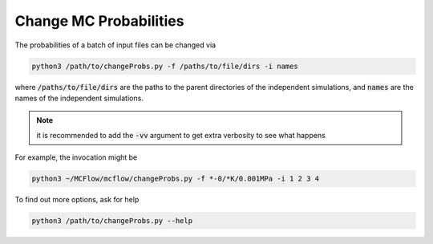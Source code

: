 Change MC Probabilities
=======================

The probabilities of a batch of input files can be changed via

.. code-block:: python

    python3 /path/to/changeProbs.py -f /paths/to/file/dirs -i names

where :code:`/paths/to/file/dirs` are the paths to the parent directories
of the independent simulations, and :code:`names` are the names of the independent simulations.

.. note::
   it is recommended to add the :code:`-vv` argument to get extra verbosity to see what happens


For example, the invocation might be

.. code-block:: python

    python3 ~/MCFlow/mcflow/changeProbs.py -f *-0/*K/0.001MPa -i 1 2 3 4


To find out more options, ask for help


.. code-block:: python

    python3 /path/to/changeProbs.py --help
